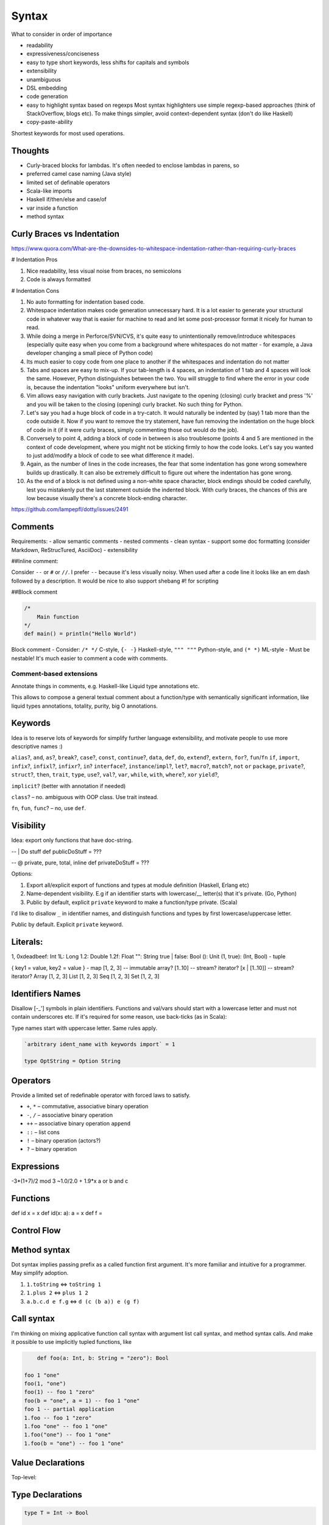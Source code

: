Syntax
======

What to consider in order of importance

- readability
- expressiveness/conciseness
- easy to type
  short keywords, less shifts for capitals and symbols
- extensibility
- unambiguous
- DSL embedding
- code generation
- easy to highlight syntax based on regexps
  Most syntax highlighters use simple regexp-based approaches (think of StackOverflow, blogs etc).
  To make things simpler, avoid context-dependent syntax (don't do like Haskell)
- copy-paste-ability

Shortest keywords for most used operations.


Thoughts
--------

- Curly-braced blocks for lambdas.
  It's often needed to enclose lambdas in parens, so

- preferred camel case naming (Java style)
- limited set of definable operators
- Scala-like imports
- Haskell if/then/else and case/of
- var inside a function
- method syntax

Curly Braces vs Indentation
---------------------------

https://www.quora.com/What-are-the-downsides-to-whitespace-indentation-rather-than-requiring-curly-braces

# Indentation Pros

#. Nice readability, less visual noise from braces, no semicolons
#. Code is always formatted

# Indentation Cons

#. No auto formatting for indentation based code.
#. Whitespace indentation makes code generation unnecessary hard.
   It is a lot easier to generate your structural code in whatever way that is easier for machine to read and
   let some post-processor format it nicely for human to read.
#. While doing a merge in Perforce/SVN/CVS, it's quite easy to unintentionally remove/introduce whitespaces
   (especially quite easy when you come from a background where whitespaces do not matter -
   for example, a Java developer changing a small piece of Python code)
#. Its much easier to copy code from one place to another if the whitespaces and indentation do not matter
#. Tabs and spaces are easy to mix-up.
   If your tab-length is 4 spaces, an indentation of 1 tab and 4 spaces will look the same.
   However, Python distinguishes between the two. You will struggle to find where the error in your code is,
   because the indentation "looks" uniform everywhere but isn't.
#. Vim allows easy navigation with curly brackets.
   Just navigate to the opening (closing) curly bracket and press '%'
   and you will be taken to the closing (opening) curly bracket. No such thing for Python.
#. Let's say you had a huge block of code in a try-catch.
   It would naturally be indented by (say) 1 tab more than the code outside it.
   Now if you want to remove the try statement, have fun removing the indentation on the huge block of code in it (if it were curly braces, simply commenting those out would do the job).
#. Conversely to point 4, adding a block of code in between is also troublesome (points 4 and 5 are mentioned in the context of code development, where you might not be sticking firmly to how the code looks. Let's say you wanted to just add/modify a block of code to see what difference it made).
#. Again, as the number of lines in the code increases, the fear that some indentation has gone wrong somewhere builds up drastically. It can also be extremely difficult to figure out where the indentation has gone wrong.
#. As the end of a block is not defined using a non-white space character, block endings should be coded carefully, lest you mistakenly put the last statement outside the indented block. With curly braces, the chances of this are low because visually there's a concrete block-ending character.

https://github.com/lampepfl/dotty/issues/2491

Comments
--------
Requirements:
- allow semantic comments
- nested comments
- clean syntax
- support some doc formatting (consider Markdown, ReStrucTured, AsciiDoc)
- extensibility

##Inline comment:

Consider ``--`` or ``#`` or ``//``. I prefer ``--`` because it's less visually noisy.
When used after a code line it looks like an em dash followed by a description.
It would be nice to also support shebang #! for scripting

.. code:: scala
  #!/usr/local/lasca -e

  doStuff() -- this call does stuff
  doStuff() # this call does stuff
  doStuff() // this call does stuff

  -- Here we do things
  doStuff()

##Block comment


.. code:: scala

  /*
      Main function
  */
  def main() = println("Hello World")

Block comment
- Consider: ``/* */`` C-style, ``{- -}`` Haskell-style, ``""" """`` Python-style, and ``(* *)`` ML-style
- Must be nestable! It's much easier to comment a code with comments.

Comment-based extensions
~~~~~~~~~~~~~~~~~~~~~~~~

Annotate things in comments, e.g. Haskell-like Liquid type annotations etc.

This allows to compose a general textual comment about a function/type with semantically significant information,
like liquid types annotations, totality, purity, big O annotations.


Keywords
--------

Idea is to reserve lots of keywords for simplify further language extensibility,
and motivate people to use more descriptive names :)

``alias``?, ``and``, ``as``?, ``break``?,
``case``?, ``const``, ``continue``?,
``data``, ``def``, ``do``,
``extend``?, ``extern``,
``for``?, ``fun``/``fn``
``if``, ``import``, ``infix``?, ``infixl``?, ``infixr``?, ``in``?
``interface``?, ``instance``/``impl``?,
``let``?,
``macro``?, ``match``?,
``not``
``or``
``package``, ``private``?,
``struct``?,
``then``, ``trait``, ``type``,
``use``?,
``val``?, ``var``,
``while``, ``with``, ``where``?,
``xor``
``yield``?,

``implicit``? (better with annotation if needed)

``class``? – no. ambiguous with OOP class. Use trait instead.

``fn``, ``fun``, ``func``? – no, use ``def``.


Visibility
----------
Idea: export only functions that have doc-string.

-- | Do stuff
def publicDoStuff = ???

-- @ private, pure, total, inline
def privateDoStuff = ???

Options:

#. Export all/explicit export of functions and types at module definition (Haskell, Erlang etc)
#. Name-dependent visibility. E.g if an identifier starts with lowercase/__ letter(s) that it's private. (Go, Python)
#. Public by default, explicit ``private`` keyword to make a function/type private. (Scala)

I'd like to disallow ``_`` in identifier names, and distinguish functions and types by first lowercase/uppercase letter.

Public by default. Explicit ``private`` keyword.

Literals:
---------
1, 0xdeadbeef: Int
1L: Long
1.2: Double
1.2f: Float
"": String
true | false: Bool
(): Unit
(1, true): (Int, Bool) - tuple

{ key1 = value, key2 = value } - map
[1, 2, 3] -- immutable array?
[1..10] -- stream? iterator?
[x | [1..10]] -- stream? iterator?
Array [1, 2, 3]
List [1, 2, 3]
Seq [1, 2, 3]
Set [1, 2, 3]

Identifiers Names
-----------------

Disallow [-_'] symbols in plain identifiers.
Functions and val/vars should start with a lowercase letter and must not contain underscores etc.
If it's required for some reason, use back-ticks (as in Scala):

Type names start with uppercase letter. Same rules apply.

.. code:: haskell

	`arbitrary ident_name with keywords import` = 1

	type OptString = Option String

Operators
---------

Provide a limited set of redefinable operator with forced laws to satisfy.

- ``+``, ``*`` – commutative, associative binary operation
- ``-``, ``/`` – associative binary operation
- ``++`` – associative binary operation ``append``
- ``::`` – list cons
- ``!`` – binary operation (actors?)
- ``?`` – binary operation


Expressions
-----------
-3*(1+7)/2 mod 3
~1.0/2.0 + 1.9*x
a or b and c

Functions
---------
def id x = x
def id(x: a): a = x
def f =

Control Flow
------------
.. code:: scala
  if 3 > 2 then "X" else "Y"
  if 3 > 2 then println "hello" -- Note: expression has to have type unit
  while true {
    println "X"
  }

  do {
    i <- [1..10];
    println i.toString
  }

  [1..10].foreach { i -> println i.toString }

Method syntax
-------------

Dot syntax implies passing prefix as a called function first argument.
It's more familiar and intuitive for a programmer. May simplify adoption.

#. ``1.toString`` <=> ``toString 1``
#. ``1.plus 2`` <=> ``plus 1 2``
#. ``a.b.c.d e f.g`` <=> ``d (c (b a)) e (g f)``


Call syntax
-----------

I'm thinking on mixing applicative function call syntax with argument list call syntax, and method syntax calls.
And make it possible to use implicitly tupled functions, like



.. code:: haskell

	def foo(a: Int, b: String = "zero"): Bool

    foo 1 "one"
    foo(1, "one")
    foo(1) -- foo 1 "zero"
    foo(b = "one", a = 1) -- foo 1 "one"
    foo 1 -- partial application
    1.foo -- foo 1 "zero"
    1.foo "one" -- foo 1 "one"
    1.foo("one") -- foo 1 "one"
    1.foo(b = "one") -- foo 1 "one"




Value Declarations
------------------

Top-level:

.. code:: scala
  val name = expr
  def f(x, y) = {
    a = 1;
    b = 2;
    a + b
  }

Type Declarations
-----------------
.. code:: scala

  type T = Int -> Bool

  type IntMap a = Map Int a
  type IntMap = fun (a: Type) = Map Int a

  foo: Pi (a: Type) = IntMap a

Abstract Data Type Declarations
-------------------------------

  data Void -- empty data declaration

  data Maybe a = None | Some a -- simple ADT

  data Either a b = Left a | Right b deriving (ToString, FromString, Functor, Json) -- ADT with derivations

  data List a =
    Nil
    Cons a (List a) -- ADT

  data Expr = Var String | App Expr Expr
    Lam String Expr

Record/Struct Declarations
--------------------------

  struct Person a =
      name: String
      age: Age
      info: a

Pattern Matching
----------------
.. code::
  def getOpt(opt, d) = {
    | Some x, _ => x
    | None, d   => d
  }

  def getOpt(opt, d) = opt match {
    | Some x if x > 0 => x
    | _ -> d
  }

  def getOpt(opt, d) = {
    t@(a: Int, b) = getTuple();
    println b;
    t
  }

Tuples
------
Left to right evaluation?

.. code:: scala
  type Foo = (Int, Float, String)
  val bar = (0, 3.14, "hi")
  f: Foo -> Float = Foo._2
  bar._2 -- 3.14
  f bar -- 3.14
  f(bar) -- 3.14

Records
-------

.. code:: scala
  data Person a (
    name: String
    age: Age = Age 18
    info: a
  )

  type SP = Person String

  person = SP(name = "Alex", info = "Info")
  person.name -- "Alex": String
  person.(SP.name) -- ???
  SP.name -- SP -> String
  SP.name(person) -- "Alex": String
  SP.name person -- "Alex": String

  person.name = "Ira" -- SP (name = "Ira" ...)
  person.age.age = 33 -- SP (age = Age(33))
  age = person.age
  age.age = 29 -- Age(29)
  person.copy(name = "Alex", age = Age(33))


References
----------
.. code:: scala
  var r = 0

Comparisons
-----------
.. code:: scala
  Trait Eq a
    2 == 2
    2 != 3

Strings
-------
Immutable

.. code:: scala

  data String(bytes: Array Byte, length: Int)

  def concat(a: String, b: String): String = {
      otherLen = b.length;
    if otherLen == 0 then a
      else {
      len = a.length;
      buf = Array.copyOf(a.value, len + otherLen);
      b.getChars(buf, len);
      String(buf, true);
      }
  }

  instance StringMonoid: Monoid String {
    def empty = ""
    def ++(a, b) = String.concat(a, b)
  }

  "Hello " ++ "world!"

  name = "Alex"
  fullName = "Hello $name"
  fullName = "Hello ${foo(name) ++ name}"
  multiline = "1
               2
               3".stripMargin


  r"[helo]+".match "hello" -- true
  r"[helo]+".find "hello" -- true

Exceptions
----------

Traits/Type classes
-------------------
.. code:: scala

  trait Eq a {
    def ==(a: a, b: a): Bool = not(a != b)
    def !=(a: a, b: a): Bool = not(a == b)
  }

  instance Eq Int {
    def ==(a: Int, b: Int): Bool = eqInt(a, b)
  }

Basic Types
-----------

Not decided yet.

Numbers
~~~~~~~

Not sure about naming. Either

- ``I8``/``U8``/``Byte``, ``I16``/``U16``/``Short``, ``I32``/``U32``/``Int``, ``I64``/``U64``/``Long``, ``F32``, ``F64``
- ``Byte``/``UByte``, ``Short``/``UShort``, ``Int``/``UInt``, ``Long``/``ULong``, ``Float32``, ``Float64``/``Double``
- ``Integer``/``BigInt``/``Decimal``/whatever for unlimited precision numerals
- maybe have ``Int`` be the size of target machine word?

Do we need unsigned types?

.. code:: haskell

	type Nat = { i: Int | i >= 0 } -- Natural numbers

Bool
~~~~

Consider Bool as ADT defined in Prelude.

.. code:: haskell

	data Bool = True | False

Char And String
~~~~~~~~~~~~~~~

Consider not having separate Char type.

Java, JavaScript use UCS-2 2 byte Unicode code point representation.
That used to be OK, but know we have more than 65536 code points and they can't be represented by a single 16-bit word.
So a code point must be represented with UTF-32, 32-bit unsigned word. (U32/UInt32/UInt you name it).

So, default ``String`` type is a UTF-8 encoded Unicode string.


Compound Types
--------------

- algebraic data types (Haskell like)

.. code:: haskell

	data Bool = True | False

- GADT

.. code:: haskell

	data Expr a = IntVal(value: Int): Expr Int | StringVal(value: String): Expr String

- records

.. code:: haskell

	data Point a = Point(x: a, y: a)

	data Point(x: Int, y: Int) -- syntax sugar.

	data Person {
		firstName: String
		secondName: String
		age: Nat
	}

    val p = Person "Alex" "Nemish" 33
    val p = Person("Alex", "Nemish", 33)
    val p = Person(firstName = "Alex", secondName = "Nemish", age = 33)
    val p = Person { firstName = "Alex", secondName = "Nemish", age = 33 }

    Person.firstName p == p.firstName

	-- ADTs/GADTs
	data List(a) = Nil | Cons(head: a, tail: List(a))
	type List(a) = Nil | Cons (head: a, tail: List(a))
	type List(a) = Nil | Cons { head: a, tail: List(a) }

	-- GADT
	data Expr(a) = Unit: Expr(a) | Iadd (l: Int, r: Int): Expr(Int) | Isub (l: Int, r: Int): Expr(Int)

	-- Traits/Interfaces/Type classes
	trait Functor(F) {
		-- pure
		def map(c: F(a), f: a => b): F(b)
	}

	instance Functor(List) {
		-- pure, O(c.size), total
		def map(c, f) = {
		  (Nil, f) => Nil
		  (x::xs, f) => Cons(f(x), xs.map(f))
		  (x::xs, f) => Cons(f x, xs.map f)
		  (x::xs, f) => Cons (f x) (xs.map f)
		}
	}



Data derives ``(ToString, Eq, Hash, Json)`` by default.




Lens And Immutable Data Structures
----------------------------------
.. code:: ruby

	data Vector(a: Point, b: Point, c: Point)

    v = Vector Point(0, 0) Point(1, 1) Point(2, 2)
    v1 = v.a.x := 1 --> Vector(Point(1, 0), Point(1, 1), Point(2, 2))
    v1 = v.a.x ~= { _ + 1 } --> Vector(Point(1, 0), Point(1, 1), Point(2, 2))



Donts
-----

Discourage point-free expressions!
~~~~~~~~~~~~~~~~~~~~~~~~~~~~~~~~~~

From https://wiki.haskell.org/Pointfree


	Pointfree Style
		It is very common for functional programmers to write functions as a composition of other functions,
		never mentioning the actual arguments they will be applied to. For example, compare:

		 .. code:: haskell

			sum = foldr (+) 0

		with:

		 .. code:: haskell

			 sum' xs = foldr (+) 0 xs

		These functions perform the same operation, however, the former is more compact,
		and is considered cleaner. This is closely related to function pipelines (and to unix shell scripting):
		it is clearer to write let fn = f . g . h than to write let fn x = f (g (h x)).


I find this style extremely non-intuitive, hard to read, understand, and maintain.
Saving few characters doesn't worth it.



Ideas
-----

.. code:: scala

	def main = {
	-- if
		if 0 <= idx < 10 and array(idx) > 0 then a else b -- Chaining comparisons (Julia, Python)
		if true then dostuff() <=> if true then { dostuff(); () } else ()
	-- Streams, Lists, List comprehension
		list = [1, 2, 3]
		list = [x | x <- 1..10 if x < 3, y <- 1..20 if y - x > 0]
	-- Lambda
		func = { () => 1 }
		func = { () => 1 }
		func = { () -> 1 }
		func = { -> 1 }
		func = { x => x + 1 }
		func = { x -> x + 1 }
		func = { (x, y) => x + y }
		func = { (x, y) -> x + y }
		hof = list.map { _ + 1 } <=> map list { x => x + 1}
		hof = list.map { x => x + 1 }
		hof = list.collect { (x, y) if x > 0  => x + y } -- like Scala case, but without ``case`` keyword
		func = x => { x + 1 }
	-- Map literal
		a = "a"
		one = 1
		dict  = { a: one, "a": 1, "b": 2 }
		dict2 = [ a = one, "a" = 1, "b" = 2, "c" = 3 ]
		dict2 = [ a = one | (a, one) <- genTuples if a > one ]
		dict2 = Map [ a = one | (a, one) <- genTuples if a > one ]
		dict2 = [ a: one, "a" : 1, "b" => 2, "c" => 3 ]
		dict  = { a => one, "a" => 1, "b" => 2, "c" => 3 }
		dict2 = [ a => one, "a" => 1, "b" => 2, "c" => 3 ]
		dict3 = Map [ (a, one), ("a", 1), ("b", 2), ("c", 3) ] -- Haskell-like. Most reasonable
	-- Pattern matching
		patmat = array match {
		  a: Int => false
		  [1, 2, 3] => true
		  Cons(x, _) =>
		  {k: v, _} => false
		  r@ 1..3 => true
		  1 | 2 | 3 => true
		  x if x > 0 => false
		}

	-- Chaining comparisons (Julia, Python)
	   1 < 2 <= 2 < 3 == 3 > 2 >= 1 == 1 < 3 != 5


	-- Everything is {}
	-- Lambda
	   val lam = { x => x + 1 }
	   val patLambda = { (Context x _) value => value + x }
	   val patMat = {
		 (Context x None)   value          => value + x
		 (Context _ Some(y) value if y > 0 => value + y
		 (Context _ Some(y) value          => value + y + 1
	   }
	-- do block
	  val list = [1 .. 3]
  val doubled = do { i <- list; pure (i * i) } -- [1, 4, 9]
  }

Code Example
------------

.. code:: scala

	package test

	import something.{Data => D}, D._

	pi: Float64 = D.pi

	def len(d) = d * pi

	def len(Num n => d: n): Float64 = d.toFloat64 * pi

	-- {d: n | d > 0 }
	def len (Num n => d: n): Float64 = d.toFloat64 * pi

	-- arguments are either inferred or dynamicly typed
	-- { x: Int, y: Int, z: List Int | size z > 0 and x + y > 0 }
	def example(x, y: Int, z) = {
	  assert (size z > 0 and x + y > 0) -- liquid type
	  a = x + y -- val declaration, let binding
	  b = a :: z -- list cons
	  s = "x = $x, x + y = ${x + y}"
	  var i = 0 -- var declaration
	  while i < a {

		step = b.last match { -- pattern matching
		  1 | 2 => 1
		  name@3 => 2 -- name binding
		  name if name < 5 => 3
		  _ -> 4
		}


		lambda = { x => x + step }  // lambda definition

		newlist = {
			elem <- z  -- do-block
			pure elem.toString
		}

		i := lambda i // variable assignment
	  }
	}